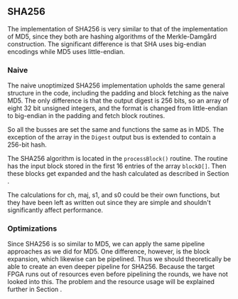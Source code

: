 ** SHA256
The implementation of SHA256 is very similar to that of the implementation of MD5,
since they both are hashing algorithms of the Merkle-Damgård construction.
The significant difference is that SHA uses big-endian encodings while MD5 uses little-endian.

*** Naive
:PROPERTIES:
:UNNUMBERED: nil
:CUSTOM_ID: SHAnaive
:END:
The naive unoptimized SHA256 implementation upholds the same general structure in the code, including the padding and block fetching as the naive MD5.
The only difference is that the output digest is 256 bits, so an array of eight 32 bit unsigned integers,
and the format is changed from little-endian to big-endian in the padding and fetch block routines.

So all the busses are set the same and functions the same as in MD5. The exception of the array in the ~Digest~ output bus is extended to contain a 256-bit hash.

The SHA256 algorithm is located in the ~processBlock()~ routine.
The routine has the input block stored in the first 16 entries of the array ~blockD[]~.
Then these blocks get expanded and the hash calculated as described in Section \ref{SHAalg}.

The calculations for ch, maj, s1, and s0 could be their own functions, but they have been left as written out since they are simple and shouldn't significantly affect performance.
*** Optimizations
Since SHA256 is so similar to MD5, we can apply the same pipeline approaches as we did for MD5. One difference, however, is the block expansion, which likewise can be pipelined. Thus we should theoretically be able to create an even deeper pipeline for SHA256. Because the target FPGA runs out of resources even before pipelining the rounds, we have not looked into this. The problem and the resource usage will be explained further in Section \ref{sec:SHAperformance}.
